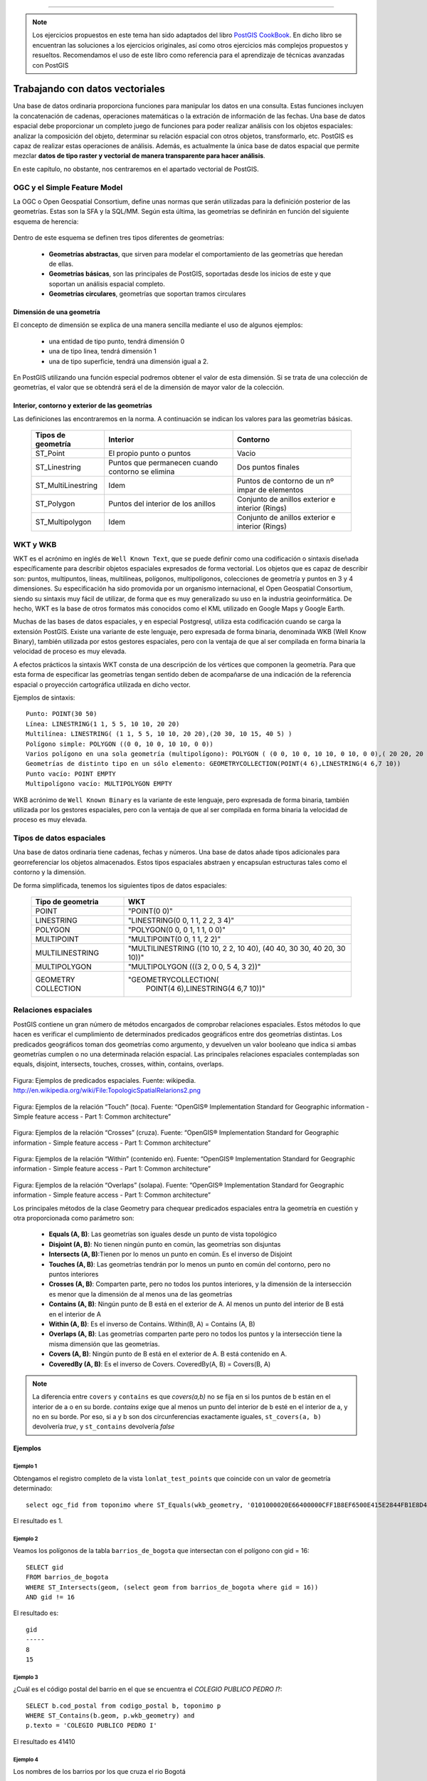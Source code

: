 .. |PGSQL| replace:: PostgreSQL
.. |PGIS| replace:: PostGIS
.. |PRAS| replace:: PostGIS Raster
.. |GDAL| replace:: GDAL/OGR
.. |OSM| replace:: OpenStreetMaps
.. |SHP| replace:: ESRI Shapefile
.. |SHPs| replace:: ESRI Shapefiles
.. |PGA| replace:: pgAdmin III
.. |LX| replace:: GNU/Linux


*****

.. note:: Los ejercicios propuestos en este tema han sido adaptados del libro `PostGIS CookBook <http://www.packtpub.com/postgis-to-store-organize-manipulate-analyze-spatial-data-cookbook/book>`_. En dicho libro se encuentran las soluciones a los ejercicios originales, así como otros ejercicios más complejos propuestos y resueltos. Recomendamos el uso de este libro como referencia para el aprendizaje de técnicas avanzadas con |PGIS|


Trabajando con datos vectoriales
********************************

Una base de datos ordinaria proporciona funciones para manipular los datos en una consulta. Estas funciones incluyen la concatenación de cadenas, operaciones matemáticas o la extración de información de las fechas. Una base de datos espacial debe proporcionar un completo juego de funciones para poder realizar análisis con los objetos espaciales: analizar la composición del objeto, determinar su relación espacial con otros objetos, transformarlo, etc. |PGIS| es capaz de realizar estas operaciones de análisis. Además, es actualmente la única base de datos espacial que permite mezclar **datos de tipo raster y vectorial de manera transparente para hacer análisis**. 

En este capítulo, no obstante, nos centraremos en el apartado vectorial de |PGIS|.


OGC y el Simple Feature Model
=============================
La OGC o Open Geospatial Consortium, define unas normas que serán utilizadas para la definición posterior de las geometrías. Estas son la SFA y la SQL/MM. Según esta última, las geometrías se definirán en función del siguiente esquema de herencia:

	.. image:: _images/ogc_sfs.png
	
Dentro de este esquema se definen tres tipos diferentes de geometrías:

	* **Geometrías abstractas**, que sirven para modelar el comportamiento de las geometrías que heredan de ellas. 
	* **Geometrías básicas**, son las principales de |PGIS|, soportadas desde los inicios de este y que soportan un análisis espacial completo.
	* **Geometrías circulares**, geometrías que soportan tramos circulares

Dimensión de una geometría	
--------------------------
El concepto de dimensión se explica de una manera sencilla mediante el uso de algunos ejemplos:

	* una entidad de tipo punto, tendrá dimensión 0
	* una de tipo linea, tendrá dimensión 1
	* una de tipo superficie, tendrá una dimensión igual a 2.
	
En |PGIS| utilizando una función especial podremos obtener el valor de esta dimensión. Si se trata de una colección de geometrías, el valor que se obtendrá será el de la dimensión de mayor valor de la colección.

Interior, contorno y exterior de las geometrías
-----------------------------------------------

Las definiciones las encontraremos en la norma. A continuación se indican los valores para las geometrías básicas.

	+---------------------+---------------------------+--------------------------------+
	|  **Tipos de         |      **Interior**         |         **Contorno**           |                            
	|  geometría**        |                           |                                |
	+---------------------+---------------------------+--------------------------------+
	|  ST_Point           | El propio punto o puntos  | Vacio                          |
	|                     |                           |                                |
	+---------------------+---------------------------+--------------------------------+
	|  ST_Linestring      | Puntos que permanecen     | Dos puntos finales             |
	|                     | cuando contorno se elimina|                                |
	+---------------------+---------------------------+--------------------------------+
	|ST_MultiLinestring   | Idem                      |Puntos de contorno de un nº     |
	|                     |                           |impar de elementos              |
	+---------------------+---------------------------+--------------------------------+
	|ST_Polygon           | Puntos del interior de    | Conjunto de anillos exterior   |
	|                     | los anillos               | e interior (Rings)             |
	+---------------------+---------------------------+--------------------------------+
	|ST_Multipolygon      | Idem                      | Conjunto de anillos exterior   |
	|                     |                           | e interior (Rings)             |
	+---------------------+---------------------------+--------------------------------+


WKT y WKB
=========
WKT es el acrónimo en inglés de ``Well Known Text``, que se puede definir como una codificación o sintaxis diseñada específicamente para describir objetos espaciales expresados de forma vectorial. Los objetos que es capaz de describir son: puntos, multipuntos, líneas, multilíneas, polígonos, multipolígonos, colecciones de geometría y puntos en 3 y 4 dimensiones. Su especificación ha sido promovida por un organismo internacional, el Open Geospatial Consortium, siendo su sintaxis muy fácil de utilizar, de forma que es muy generalizado su uso en la industria geoinformática. De hecho, WKT es la base de otros formatos más conocidos como el KML utilizado en Google Maps y Google Earth.

Muchas de las bases de datos espaciales, y en especial Postgresql, utiliza esta codificación cuando se carga la extensión PostGIS. Existe una variante de este lenguaje, pero expresada de forma binaria, denominada WKB (Well Know Binary), también utilizada por estos gestores espaciales, pero con la ventaja de que al ser compilada en forma binaria la velocidad de proceso es muy elevada.

A efectos prácticos la sintaxis WKT consta de una descripción de los vértices que componen la geometría. Para que esta forma de especificar las geometrías tengan sentido deben de acompañarse de una indicación de la referencia espacial o proyección cartográfica utilizada en dicho vector.

Ejemplos de sintaxis::

	Punto: POINT(30 50)
	Línea: LINESTRING(1 1, 5 5, 10 10, 20 20)
	Multilínea: LINESTRING( (1 1, 5 5, 10 10, 20 20),(20 30, 10 15, 40 5) )
	Polígono simple: POLYGON ((0 0, 10 0, 10 10, 0 0))
	Varios polígono en una sola geometría (multipolígono): POLYGON ( (0 0, 10 0, 10 10, 0 10, 0 0),( 20 20, 20 40, 40 40, 40 20, 20 20) )
	Geometrías de distinto tipo en un sólo elemento: GEOMETRYCOLLECTION(POINT(4 6),LINESTRING(4 6,7 10))
	Punto vacío: POINT EMPTY
	Multipolígono vacío: MULTIPOLYGON EMPTY
	
WKB acrónimo de ``Well Known Binary`` es la variante de este lenguaje, pero expresada de forma binaria, también utilizada por los gestores espaciales, pero con la ventaja de que al ser compilada en forma binaria la velocidad de proceso es muy elevada.

Tipos de datos espaciales
=========================
Una base de datos ordinaria tiene cadenas, fechas y números. Una base de datos
añade tipos adicionales para georreferenciar los objetos almacenados. Estos
tipos espaciales abstraen y encapsulan estructuras tales como el contorno y
la dimensión.

De forma simplificada, tenemos los siguientes tipos de datos espaciales:

 +----------------------------------+---------------------------------------+
 |    **Tipo de geometria**         |           **WKT**                     |
 +----------------------------------+---------------------------------------+
 |       POINT                      |   "POINT(0 0)"                        |
 +----------------------------------+---------------------------------------+
 |       LINESTRING                 |   "LINESTRING(0 0, 1 1, 2 2, 3 4)"    |
 +----------------------------------+---------------------------------------+
 |       POLYGON                    |   "POLYGON(0 0, 0 1, 1 1, 0 0)"       |
 +----------------------------------+---------------------------------------+
 |       MULTIPOINT                 |   "MULTIPOINT(0 0, 1 1, 2 2)"         |
 +----------------------------------+---------------------------------------+
 |       MULTILINESTRING            |"MULTILINESTRING ((10 10, 2 2, 10 40), |
 |                                  |(40 40, 30 30, 40 20, 30 10))"         |
 +----------------------------------+---------------------------------------+
 |       MULTIPOLYGON               |"MULTIPOLYGON (((3 2, 0 0, 5 4, 3 2))" |
 +----------------------------------+---------------------------------------+
 |       GEOMETRY COLLECTION        |"GEOMETRYCOLLECTION(                   |
 |                                  |      POINT(4 6),LINESTRING(4 6,7 10))"|
 +----------------------------------+---------------------------------------+


Relaciones espaciales
=====================

|PGIS| contiene un gran número de métodos encargados de comprobar relaciones espaciales. Estos métodos lo que hacen es verificar el cumplimiento de determinados predicados geográficos entre dos geometrías distintas. Los predicados geográficos toman dos geometrías como argumento, y devuelven un valor booleano que indica si ambas geometrías cumplen o no una determinada relación espacial. Las principales relaciones espaciales contempladas son equals, disjoint, intersects, touches, crosses, within, contains, overlaps.

	.. image:: _images/mas_predicados_espaciales.png
		:scale: 50 %
		
Figura: Ejemplos de predicados espaciales. Fuente: wikipedia. http://en.wikipedia.org/wiki/File:TopologicSpatialRelarions2.png

	.. image:: _images/touches.png
		:scale: 50 %

Figura: Ejemplos de la relación “Touch” (toca). Fuente: “OpenGIS® Implementation Standard for Geographic information - Simple feature access - Part 1: Common architecture”

	.. image:: _images/crosses.png
		:scale: 50 %

Figura: Ejemplos de la relación “Crosses” (cruza). Fuente: “OpenGIS® Implementation Standard for Geographic information - Simple feature access - Part 1: Common architecture”

	.. image:: _images/within.png	
		:scale: 50 %
	
Figura: Ejemplos de la relación “Within” (contenido en). Fuente: “OpenGIS® Implementation Standard for Geographic information - Simple feature access - Part 1: Common architecture”

	.. image:: _images/overlaps.png
		:scale: 50 %

Figura: Ejemplos de la relación “Overlaps” (solapa). Fuente: “OpenGIS® Implementation Standard for Geographic information - Simple feature access - Part 1: Common architecture”

Los principales métodos de la clase Geometry para chequear predicados espaciales entra la geometría en cuestión y otra proporcionada como parámetro son:

	* **Equals (A, B)**: Las geometrías son iguales desde un punto de vista topológico
	* **Disjoint (A, B)**: No tienen ningún punto en común, las geometrías son disjuntas
	* **Intersects (A, B)**:Tienen por lo menos un punto en común. Es el inverso de Disjoint
	* **Touches (A, B)**: Las geometrías tendrán por lo menos un punto en común del contorno, pero no puntos interiores
	* **Crosses (A, B)**: Comparten parte, pero no todos los puntos interiores, y la dimensión de la intersección es menor que la dimensión de al menos una de las geometrías
	* **Contains (A, B)**: Ningún punto de B está en el exterior de A. Al menos un punto del interior de B está en el interior de A
	* **Within (A, B)**: Es el inverso de Contains. Within(B, A) = Contains (A, B)
	* **Overlaps (A, B)**: Las geometrías comparten parte pero no todos los puntos y la intersección tiene la misma dimensión que las geometrías.
	* **Covers (A, B)**: Ningún punto de B está en el exterior de A. B está contenido en A.
	* **CoveredBy (A, B)**: Es el inverso de Covers. CoveredBy(A, B) = Covers(B, A)

.. note:: La diferencia entre ``covers`` y ``contains`` es que *covers(a,b)* no se fija en si los puntos de b están en el interior de a o en su borde. *contains* exige que al menos un punto del interior de b esté en el interior de a, y no en su borde. Por eso, si a y b son dos circunferencias exactamente iguales, ``st_covers(a, b)`` devolvería *true*, y ``st_contains`` devolvería *false*


Ejemplos
--------


Ejemplo 1
^^^^^^^^^

Obtengamos el registro completo de la vista ``lonlat_test_points`` que coincide con un valor de geometría determinado::
	
	select ogc_fid from toponimo where ST_Equals(wkb_geometry, '0101000020E66400000CFF1B8EF6500E415E2844FB1E8D4F41');

El resultado es 1.


Ejemplo 2
^^^^^^^^^

Veamos los polígonos de la tabla ``barrios_de_bogota`` que intersectan con el polígono con gid = 16::

	SELECT gid 
	FROM barrios_de_bogota 
	WHERE ST_Intersects(geom, (select geom from barrios_de_bogota where gid = 16))
	AND gid != 16
	
El resultado es::

 	gid 
	-----
   	8
  	15

Ejemplo 3
^^^^^^^^^

¿Cuál es el código postal del barrio en el que se encuentra el *COLEGIO PUBLICO PEDRO I*?::

	SELECT b.cod_postal from codigo_postal b, toponimo p
	WHERE ST_Contains(b.geom, p.wkb_geometry) and
	p.texto = 'COLEGIO PUBLICO PEDRO I'

El resultado es 41410


Ejemplo 4
^^^^^^^^^

Los nombres de los barrios por los que cruza el rio Bogotá

::

	# SELECT b.name 
	FROM barrios_de_bogota b JOIN waterways w 
	ON ST_Crosses(b.geom, w.geom)
	WHERE w.name = 'Rio Bogotá'

::

      	name      
	----------------
 	Bosa
 	Ciudad Kennedy
 	Fontibón
 	Engativá
 	Suba


Cualquier función que permita crear relaciones TRUE/FALSE entre dos tablas puede ser usada para manejar un JOIN espacial, pero comunmente las más usadas son:

	* ST_Intersects
	* ST_Contains
	* ST_DWithin


La última función se utiliza en cálculo de distancias. Algo que veremos con más detenimiento en el siguiente apartado

Novedades en |PGIS| 2 con respecto a la gestión de las geometrías
=================================================================

En |PGIS| 1.5, el proceso para crear una geometría en una tabla consistía en 2 pasos:

	* ``CREATE TABLE ...``, *sin* la columna geométrica
	* ``SELECT AddGeometryColumn(...``, para añadir la columna geométrica a la tabla y registrarla en ``geometry_columns``

Y para asegurarse de que todas las columnas geométricas eran añadidas: ``SELECT populate_geometry_columns(...``

A partir de |PGIS| 2, este proceso se simplifica. ``geometry_columns`` *pasa a ser una vista*, que lee de los catálogos del sistema. Además, *se actualiza automáticamente*, de manera que siempre está sincronizada con las definiciones de las tablas geométricas existentes.

La creación de una tabla de tipo geométrico se hace utilizando los *type modifiers* de PostgreSQL. Un ejemplo::
	
	CREATE TABLE mi_tabla_geometrica(
		gid serial NOT NULL,
		nombre character varying(20),
		descripcion character varying(200),
		geom geometry(Polygon, 25830)	
	); 

Aunque aun sigue siendo posible utilizar el antiguo comportamiento.

Cálculo de distancias y transformación de coordenadas
=====================================================

El cálculo de distancias es algo en apariencia trivial que no lo es tanto cuando pensamos en los sistemas de referencia y las proyecciones, algo que vimos en un apartado anterior. 

Por ejemplo, intentemos calcular la distancia existente entre Sevilla y Los Ángeles. Lo haremos usando la base de datos ``natural_earth2``. Lo primero que se nos ocurre es::
	
	select st_distance(o.the_geom, d.the_geom) as distance
	from ne_10m_populated_places o, ne_10m_populated_places d 
	where o.name = 'Seville' and d.name = 'Los Angeles' and d.sov_a3 = 'USA'

El resultado devuelto es **112.253818729785**. Es una cantidad en grados. ¿Cómo obtenemos la distancia en metros?

La primera opción sería transformar la geometría a un sistema de coordenadas que utilice los metros como unidad de medida. Por ejemplo, el *900913*. La consulta nos quedaría::
	
	select st_distance(st_transform(o.the_geom, 900913), st_transform(d.the_geom, 900913))/1000 as distance
	from ne_10m_populated_places o, ne_10m_populated_places d 
	where o.name = 'Seville' and d.name = 'Los Angeles' and d.sov_a3 = 'USA'

Que nos devuelve **12499.0249953461** km. El problema es que la distancia entre Sevilla y Los Ángeles es de 9428.38 km, como podemos ver `aquí <http://es.distance.to/Los-Angeles/Sevilla>`_. ¿Qué es lo que está sucediendo? 

La respuesta se deja como ejercicio propuesto para el lector. Lo veremos en el apartado de ejercicios.

A continuación, vamos a ver el uso de la función ``ST_DWithin``, que permite realizar búsquedas más rápidamente, limitando el radio de búsqueda. Busquemos el nombre de los establecimientos a una distancia máxima de 2 km de la tienda *Bogotanisimo.com*, en Bogotá::

	SELECT name
	FROM points
	WHERE 
		name is not null and
		name != 'Bogotanisimo.com' and
		ST_DWithin(
		     ST_Transform(geom, 21818),
		     (SELECT ST_Transform(geom, 21818)
			FROM points
			WHERE name='Bogotanisimo.com'),
		     2000
		   );
	
El resultado es ::

          name          
	------------------------
 	panaderia Los Hornitos


JOIN y funciones agregadas
select st_distance(geography(o.the_geom), geography(d.the_geom))/1000 as distance
from ne_10m_populated_places o, ne_10m_populated_places d 
where o.name = 'Seville' and d.name = 'Los Angeles' and d.sov_a3 = 'USA'
==========================

El uso de las funciones espaciales de PostGIS en unión con las funciones de agregación de |PGSQL| nos da la posibilidad de realizar análisis espaciales de datos agregados. Una característica muy potente y con diversas utilidades. Veamos unos ejemplos.

Ejemplo 1
---------

Veamos un ejemplo sencillo: El numero de escuelas que hay en cada uno de los barrios de Bogota::

	#select b.name, count(p.type) as hospitals from barrios_de_bogota b join
	points p on st_contains(b.geom, p.geom) where p.type = 'hospital' 
	group by b.name order by hospitals desc

::

	name      | schools 
  ----------------+---------
   Suba           |       8
   Usaquén        |       5
   Los Mártires   |       3
   Teusaquillo    |       3
   Antonio Nariño |       3
   Tunjuelito     |       2
   Ciudad Kennedy |       2
   Engativá       |       1
   Fontibón       |       1
   Santa Fé       |       1
   Barrios Unidos |       1
   Ciudad Bolívar |       1
 


1. La clausula JOIN crea una tabla virtual que incluye los datos de los barrios y de los puntos de interés
2. WHERE filtra la tabla virtual solo para las columnas en las que el punto de interés es un hospital
3. Las filas resultantes son agrupadas por el nombre del barrio y rellenadas con la función de agregación count().


Veamos otro ejemplo. La estimación de datos censales, usando como criterio la distancia entre elementos espaciales.

Tomemos como base los datos vectoriales de los barrios de Bogotá y los datos vectoriales de vías de ferrocarril (tablas *barrios_de_bogota* y *railways*, respectivamente). Fijémonos en una línea de ferrocarril que cruza 3 barrios (Fontibón, Puente Aranda, Los Mártires)


	.. image:: _images/railways_and_neighborhoods.png 
		:scale: 50%

En la imagen, se han coloreado los polígonos de los barrios, de manera que los colores más claros suponen menos población.

Construyamos ahora un buffer de 1km alrededor de dicha línea de ferrocarril. Es de esperar que las personas que usen la línea sean las que vivan a una distancia razonable. Para ello, creamos una nueva tabla con el buffer::

	#CREATE TABLE railway_buffer as 
	SELECT 
		1 as gid, 
		ST_Transform(ST_Buffer(
			(SELECT ST_Transform(geom, 21818) FROM railways WHERE gid = 2), 1000, 'endcap=round join=round'), 4326) as geom;


Hemos usado la función *ST_Transform* para pasar los datos a un sistema de coordenadas proyectadas que use el metro como unidad de medida, y así poder especificar 1000m. Otra forma habría sido calcular cuántos grados suponen un metro en esa longitud, y usar ese número como parámetro para crear el buffer (más información en http://en.wikipedia.org/wiki/Decimal_degrees). 

Al superponer dicho buffer sobre la línea, el resultado es éste:

	.. image:: _images/railway_buffer.png
		:scale: 50%

Como se observa, hay 4 barrios que intersectan con ese buffer. Los tres anteriormente mencionados y Teusaquillo. 

Una primera aproximación para saber la población potencial que usará el ferrocarril sería simplemente sumar las poblaciones de los barrios que el buffer intersecta. Para ello, usamos la siguiente consulta espacial::

	# SELECT SUM(b.population) as pop 
	FROM barrios_de_bogota b JOIN railway_buffer r 
	ON ST_Intersects(b.geom, r.geom)

Esta primera aproximación nos da un resultado de **819892** personas. 

No obstante, mirando la forma de los barrios, podemos apreciar que estamos sobre-estimando la población, si utilizamos la de cada barrio completo. De igual forma, si contáramos solo los barrios cuyos centroides intersectan el buffer, probablemente infraestimaríamos el resultado.

La solución pasa por realizar una **estimación proporcional**. Algo que se verá más adelante.

Ejemplo 2
---------

La función `ST_Polygonize <http://postgis.net/docs/manual-2.0/ST_Polygonize.html>`_ es una función agregada muy útil. Crea polígonos a partir de un conjunto de geometrías de entrada. El problema es que genera como salida un objeto de tipo ``GeometryCollection``, incompatible con la mayoría de programas de terceros. En la página de la documentación se sugiere utilizarla en conjunción con `ST_Dump <http://postgis.net/docs/manual-2.0/ST_Dump.html>`_ para extraer cada uno de los polígonos de la colección. Veamos cómo.

Primero, creamos la siguiente función PL/pgSQL::
	
	CREATE OR REPLACE FUNCTION polygonize_to_multi (geometry) RETURNS geometry AS $$
	
	WITH polygonized AS (
		SELECT ST_Polygonize($1) AS the_geom),
	dumped AS (
		SELECT (ST_Dump(the_geom)).geom AS the_geom FROM polygonized)

	SELECT ST_Multi(ST_Collect(the_geom)) FROM dumped;

	$$ LANGUAGE SQL;

Y con ella, vamos a crear una tabla que contenga las formas simuladas de los edificios a partir de puntos que representan los portales de Sevilla. La creación de la tabla consistirá en la creación de buffers 5 metros alrededor de los portales y quedarnos con el anillo exterior::
	
	CREATE TABLE portal_buildings_buffer AS
	WITH portal_query AS
		(SELECT ST_ExteriorRing(ST_SimplifyPreserveTopology((ST_Dump(ST_Union(ST_Buffer(wkb_geometry, 5)))).geom, 10)) AS the_geom 
		FROM portales_recortado) SELECT polygonize_to_multi(the_geom) AS the_geom from portal_query;

El aspecto de la tabla  en QGIS es el siguiente:

	.. image:: _images/ej2_edificios_desde_portales_qgis1.png
		:scale: 50%

	.. image:: _images/ej2_edificios_desde_portales_qgis2.png
		:scale: 50%



.. seealso:: La lista completa de funciones agregadas en |PGIS| 2.0 puede ser consultada `aquí <http://postgis.net/docs/manual-2.0/PostGIS_Special_Functions_Index.html#PostGIS_Aggregate_Functions>`_


Validación de geometrías
========================

Una operación común cuando se trabaja con datos vectoriales es validar que dichos datos cumplen ciertas condiciones que los hacen óptimos para realizar análisis espacial sobre los mismos. O de otra forma, que cumplen ciertas condiciones topológicas.

Los puntos y las líneas son objetos muy sencillos. Intuitivamente, podemos afirmar que no hay manera de que sean *topológicamente inválidos*. Pero un polígono es un objeto más complejo, y debería cumplir ciertas condiciones. Y debe cumplirlas porque muchos algoritmos espaciales son capaces de ejecutarse rápidamente gracias a que asumen una consistencias de los datos de entrada. Si tuviéramos que forzar a que esos algoritmos revisaran las entradas, serían mucho más lentos.

Veamos un ejemplo de porqué esto es importante. Supongamos que tenemos este polígono sencillo::

	# POLYGON((0 0, 0 1, 2 1, 2 2, 1 2, 1 0, 0 0));

Gráficamente:

	.. image:: _images/poligono_invalido.png
		:scale: 50 %

Podemos ver el límite exterior de esta figura como un símbolo de *infinito* cuadrado. O sea, que tiene un *lazo* en el medio (una intersección consigo mismo). Si quisiéramos calcular el área de esta figura, podemos ver intuitivamente que tiene 2 unidades de área (si hablamos de metros, serían 2 metros cuadrados).

Veamos qué piensa PostGIS del área de esta figura::

	# SELECT ST_Area(ST_GeometryFromText('POLYGON((0 0, 0 1, 1 1, 2 1, 2 2, 1 2, 1 1, 1 0, 0 0))'));

El resultado será::

	# st_area
	 ---------
       	0

¿Qué es lo que ha sucedido aquí?

El algoritmo de cálculo de áreas de PostGIS (muy rápido) asume que los anillos no van a intersectar consigo mismos. Un anillo que cumpla las condiciones adecuadas para el análisis espacial, debe tener el área que encierra **siempre** en el mismo lado. Sin embargo, en la imagen mostrada, el anillo tiene, en una parte, el área encerrada en el lado izquierdo. Y en la otra, el área está encerrada en el lado derecho. Esto causa que las áreas calculadas para cada parte del polígono tengan valores opuestos (1 y -1) y se anulen entre si.

Este ejemplo es muy sencillo, porque podemos ver rápidamente que el polígono es inválido, al contener una intersección consigo mismo (algo que ESRI permite en un SHP, pero PostGIS no, porque implementa SFSQL: http://www.opengeospatial.org/standards/sfs). Pero, ¿qué sucede si tenemos millones de polígonos? Necesitamos una manera de detectar si son válidos o inválidos. Afortunadamente, PostGIS tiene una función para esto: **ST_IsValid**, que devuelve TRUE o FALSE::

	# SELECT ST_IsValid(ST_GeometryFromText('POLYGON((0 0, 0 1, 1 1, 2 1, 2 2, 1 2, 1 1, 1 0, 0 0))'))

Devuelve::

	# st_isvalid
	 ------------
 		 f

Incluso tenemos una función que nos dice la razón por la que una geometría es inválida::

	# SELECT ST_IsValidReason(ST_GeometryFromText('POLYGON((0 0, 0 1, 1 1, 2 1, 2 2, 1 2, 1 1, 1 0, 0 0))'));

Que devuelve::

	# st_isvalidreason
	------------------------
 	Self-intersection[1 1]


Transformaciones de coordenadas
===============================

.. todo:: Explicar como integrar ficheros de rejilla. Buena intro aquí http://geobide.blogspot.com.es/2011/11/nuevas-opciones-para-transformar-entre.html. Las rejillas de cambio entre 23030 y 25830 se bajan de aquí http://www.ign.es/ign/resources/herramientas/PENR2009.zip

Una de las operaciones más comunes en un sistema de información geográfica es la transformación entre sistemas de referencia espacial. |PGIS| proporciona esta funcionalidad a través de la tabla ``spatial_ref_sys``, que contiene las definiciones de los sistemas de referencia más comunes, y la función ``ST_Transform``, que realiza transformaciones entre los sistemas presentes en dicha tabla.

En `esta introducción teórica <http://geobide.blogspot.com.es/2011/11/nuevas-opciones-para-transformar-entre.html>`_ explica porqué en ocasiones las transformaciones genéricas que pueden ser realizadas mediante esta tabla pueden no ser suficientemente precisas. Es por ello que existen unos ficheros en formato NTv2 que definen rejillas con valores que permiten una transformación más precisa (de hasta 15-20 cm). En España, el IGN permite la descarga de los ficheros que realizan la transformación entre los dos sistemas de referencia oficiales utilizados: ED50 y ETRS89. La descarga está disponible `aquí <http://www.ign.es/ign/layoutIn/herramientas.do>`_.

|PGIS| permite la utilización de ficheros NTv2 para realizar transformaciones de coordenadas. Para poder usarlos, debemos copiarlos en el directorio */usr/share/proj*. De esta forma, serán accesibles por PROJ.4, la librería que realiza las transformaciones de coordenadas realmente.

Hecho eso, tenemos dos opciones:
	* Modificar las antiguas entradas de la tabla *spatial_ref_sys* para forzar a que las transformaciones se hagan con la rejilla
	* Añadir nuevas entradas a la tabla *spatial_ref_sys* que sean iguales que las ya existentes, pero utilizando los ficheros de rejilla.

Elejimos la segunda opción, para no perder las transformaciones originales. Para ello, comenzamos por crear 4 entradas nuevas en la tabla *spatial_ref_sys*, copiando la información de las anteriores::
	
	insert into public.spatial_ref_sys (srid, auth_name, auth_srid, srtext, proj4text)
		select 923030, auth_name, auth_srid, srtext, proj4text from spatial_ref_sys where srid = 23030;
	
	insert into public.spatial_ref_sys (srid, auth_name, auth_srid, srtext, proj4text)
		select 925830, auth_name, auth_srid, srtext, proj4text from spatial_ref_sys where srid = 25830;

	insert into public.spatial_ref_sys (srid, auth_name, auth_srid, srtext, proj4text)
		select 94230, auth_name, auth_srid, srtext, proj4text from spatial_ref_sys where srid = 4230;

	insert into public.spatial_ref_sys (srid, auth_name, auth_srid, srtext, proj4text)
		select 94258, auth_name, auth_srid, srtext, proj4text from spatial_ref_sys where srid = 4258;

Ahora actualizamos los campos *proj4text*, que son los que |PGIS| le va a pasar a PROJ.4 para realizar la transformación::
	
	update spatial_ref_sys set proj4text = '+proj=utm +zone=30 +ellps=GRS80 +units=m +no_defs +nadgrids=null' where srid = 925830;
	update spatial_ref_sys set proj4text = '+proj=utm +zone=30 +ellps=intl +units=m +no_defs +nadgrids=PENR2009.gsb' where srid = 923030;
	update spatial_ref_sys set proj4text = '+proj=longlat +ellps=intl +units=m nadgrids=PENR2009.gsb +no_defs' where srid = 94230;
	update spatial_ref_sys set proj4text = '+proj=longlat +ellps=GRS80 +towgs84=0,0,0,0,0,0,0 +no_defs' where srid = 94258;

Con esto, ya podríamos usar los SRIDs 923030, 925830, 94230 y 94258 en lugar de 23030, 25830, 4230 y 4258. 


Ejercicios
==========

A continuación, se proponen unos ejercicios para que el alumno resuelva con el apoyo del docente.

Ejercicio 1: Join espacial para mezclar los campos de dos tablas
----------------------------------------------------------------

Añadir a la tabla ``toponimo`` un campo adicional que contenga el código postal, obtenido de la tabla ``codigo_postal``. Evitar el uso de consultas anidadas mediante la clausula ``WITH``.

**Respuesta**::
	
	ALTER TABLE toponimo ADD COLUMN cod_post character varying(5);
	
	with matches as (
	select t.ogc_fid, cp.cod_postal from toponimo t, codigo_postal cp where st_intersects(t.wkb_geometry, cp.geom))
	update toponimo set cod_post = matches.cod_postal from matches where toponimo.ogc_fid = matches.ogc_fid


Ejercicio 2: Añadir otro campo más
----------------------------------

Añadir a la tabla ``codigo_postal`` un campo adicional que contenga el nombre del munipio para cada polígono, obtenido de la tabla que se proporciona como base::

	create table centroides_sevilla as select c.* 
	from centroides_territorios_etrs89 c, codigo_postal cp 
	where st_contains(cp.geom, c.wkb_geometry)

**Respuesta**::
	
	ALTER TABLE codigo_postal ADD COLUMN nombre_municipio character varying(254);
	with matches as(
	select cp.gid, c.nombre from centroides_sevilla c, codigo_postal cp where st_intersects(cp.geom, c.wkb_geometry))
	update codigo_postal set nombre_municipio = matches.nombre from matches where codigo_postal.gid = matches.gid


Ejercicio 3: Distancias
-----------------------

Investigar porqué el cálculo de la distancia entre Sevilla y Los Ángeles es erróneo, y modificar la consulta para que devuelva el valor correcto.

.. note:: Pista: Recordar el apartado de sistemas de referencia. ¿Qué problema presenta el sistema de referencia en la que se encuentran los datos (4326)?


**Respuesta**:

El problema es que no se puede usar un sistema de coordenadas proyectadas para obtener distancias sobre una esfera. Es necesario
tener en cuenta la curvatura terrestre. Para eso, podemos usar el tipo *geography*. Al llamar a ``st_distance`` sobre datos de tipo geography, se usa la esfera para hacer cálculos, y se devuelve el resultado en metros. 

La consulta correcta sería::
	
	select st_distance(geography(o.the_geom), geography(d.the_geom))/1000 as distance
	from ne_10m_populated_places o, ne_10m_populated_places d 
	where o.name = 'Seville' and d.name = 'Los Angeles' and d.sov_a3 = 'USA'

Observemos la diferencia entre ambas::
	
	select st_distance(st_transform(o.the_geom, 900913), st_transform(d.the_geom, 900913))/1000 as distancia_plana,
	st_distance(geography(o.the_geom), geography(d.the_geom))/1000 as distancia_esfera
	from ne_10m_populated_places o, ne_10m_populated_places d 
	where o.name = 'Seville' and d.name = 'Los Angeles' and d.sov_a3 = 'USA'



Ejercicio 4: Mejora del cálculo de distancias
---------------------------------------------

En este ejercicio vamos a intentar obtener los 10 lugares más cercanos al punto de interés que representa la catedral en la tabla de topónimos (gid = 373)

Una posible consulta que nos daría el resultado deseado es::
	
	with searchpoint as (
		select wkb_geometry from toponimo where ogc_fid = 373
	) select st_distance(searchpoint.wkb_geometry, toponimo.wkb_geometry) as distance
	from searchpoint, toponimo order by st_distance(searchpoint.wkb_geometry, toponimo.wkb_geometry) limit 10;

El problema de esta consulta es que no es escalable. Si la tabla tuviera millones de registros, sería muy lenta. La podemos mejorar limitando la búsqueda a un radio::
	
	with searchpoint as (
	select wkb_geometry from toponimo where ogc_fid = 373
	) select st_distance(searchpoint.wkb_geometry, toponimo.wkb_geometry) as distance
	from searchpoint, toponimo WHERE ST_DWithin(searchpoint.wkb_geometry, toponimo.wkb_geometry, 1000)
	ORDER BY ST_Distance(searchpoint.wkb_geometry, toponimo.wkb_geometry) LIMIT 10;

Esto funciona siempre y cuando la longitud de la ventana sea adecuada (por ej: no llega a buscar 1000 registros, porque no hay tantos dentro de la ventana. La aproximación anterior busca sin límite). Si no somos capaces de saber la longitud de la ventana, no es un gran método.

Investigar qué operadores proporciona |PGIS| para mejorar este caso de uso (búsqueda de vecinos más cercanos)

.. note:: Hay una buena introducción al problema en `este enlace <http://boundlessgeo.com/2011/09/indexed-nearest-neighbour-search-in-postgis/>`_

**Respuesta**:

Podemos usar el nuevo operador *<->* de |PGIS|::
	
	with searchpoint as (
		select wkb_geometry from toponimo where ogc_fid = 373
	) select st_distance(searchpoint.wkb_geometry, toponimo.wkb_geometry) as distance
	from searchpoint, toponimo ORDER BY searchpoint.wkb_geometry <-> toponimo.wkb_geometry LIMIT 10;

Dicho operador usa el índice, y no es necesario conocer un tamaño de ventana a priori. 

Tengamos en cuenta  que *<->* calcula las distancias entre los centros de los bounding boxes que hay en el índice y el punto origen a partir del cuál queremos obtener los vecinos más próximos. Si todo lo que tenemos en nuestra tabla son puntos, no hay problema, porque el bounding box de un punto es el punto mismo. Pero para objetos más complejos, eso no es así. Si queremos más precisión, debemos hacer lo que dice aquí: http://workshops.boundlessgeo.com/postgis-intro/knn.html


Ejercicio 5: Simplificación de geometrías
-----------------------------------------

Mediante el uso de ``ST_Union`` y agregación, crear una versión simplificada de la tabla ``barrios_de_bogota``


**Respuesta**::
	
	CREATE TABLE bogota AS
	SELECT ST_Union(ST_SnapToGrid(geom,0.0001))
	FROM barrios_de_bogota
	GROUP BY city;



Ejercicio 6: Arreglando geometrías
----------------------------------

Comprobar si la tabla ``TM_WORLD_BORDERS`` contiene geometrías inválidas. Si es así, arreglarlas mediante el uso de `ST_MakeValid <http://postgis.net/docs/manual-2.0/ST_MakeValid.html>`_ 


**Respuesta**:
	
Para comprobar que dicha tabla contiene geometrías inválidas ejecutamos::

	SELECT gid, name, ST_IsValidReason(geom) FROM tm_world_borders WHERE ST_IsValid(geom)=false;

Y para arreglarlas::
	
	update tm_world_borders set geom = ST_MakeValid(geom) where ST_IsValid(geom)=false;

Ejercicio 7: Trabajando con trazas GPS
---------------------------------------

Utilizando la tabla de puntos con las trazas GPS cargadas en el primer tema, vamos a construir una tabla que contenga una línea que los une a todos::
	
	select ST_MakeLine(the_geom) AS the_geom,
		trip_date::date,
		MIN(trip_time) as start_time	
		MAX(trip_time) as end_time
	INTO line_tracks
	FROM (
		SELECT the_geom,
			"time"::date as trip_date,
			"time" as trip_time
		FROM gps_track_points
		ORDER BY trip_time
	) AS foo GROUP BY trip_date;

	CREATE INDEX gps_track_points_geom_idx ON gps_track_points USING gist(the_geom);
	CREATE INDEX line_tracks_idx ON line_tracks USING gist(the_geom);
	CREATE INDEX lim_adm_esp_idx ON lim_adm_esp USING gist(geom);

Calcular la longitud total recorrida a partir de la tabla anterior.

**Respuesta**::
	
	SELECT
    	EXTRACT(year FROM trip_date) AS trip_year,
    	EXTRACT(MONTH FROM trip_date) as trip_month,
    	SUM(ST_Length(the_geom))/1000 AS distance
	FROM line_tracks
	GROUP BY trip_year, trip_month;


 

 
